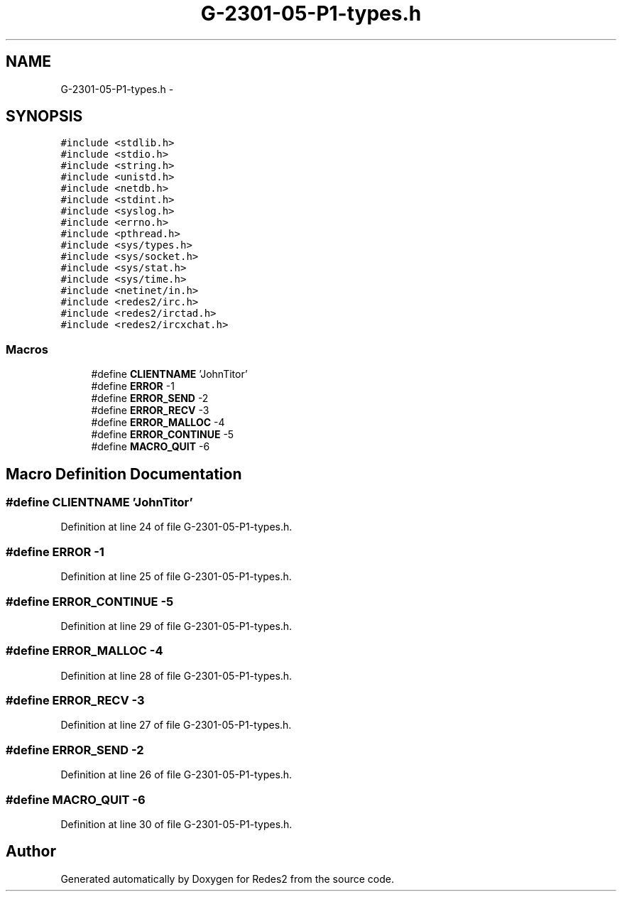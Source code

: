 .TH "G-2301-05-P1-types.h" 3 "Sun May 7 2017" "Redes2" \" -*- nroff -*-
.ad l
.nh
.SH NAME
G-2301-05-P1-types.h \- 
.SH SYNOPSIS
.br
.PP
\fC#include <stdlib\&.h>\fP
.br
\fC#include <stdio\&.h>\fP
.br
\fC#include <string\&.h>\fP
.br
\fC#include <unistd\&.h>\fP
.br
\fC#include <netdb\&.h>\fP
.br
\fC#include <stdint\&.h>\fP
.br
\fC#include <syslog\&.h>\fP
.br
\fC#include <errno\&.h>\fP
.br
\fC#include <pthread\&.h>\fP
.br
\fC#include <sys/types\&.h>\fP
.br
\fC#include <sys/socket\&.h>\fP
.br
\fC#include <sys/stat\&.h>\fP
.br
\fC#include <sys/time\&.h>\fP
.br
\fC#include <netinet/in\&.h>\fP
.br
\fC#include <redes2/irc\&.h>\fP
.br
\fC#include <redes2/irctad\&.h>\fP
.br
\fC#include <redes2/ircxchat\&.h>\fP
.br

.SS "Macros"

.in +1c
.ti -1c
.RI "#define \fBCLIENTNAME\fP   'JohnTitor'"
.br
.ti -1c
.RI "#define \fBERROR\fP   -1"
.br
.ti -1c
.RI "#define \fBERROR_SEND\fP   -2"
.br
.ti -1c
.RI "#define \fBERROR_RECV\fP   -3"
.br
.ti -1c
.RI "#define \fBERROR_MALLOC\fP   -4"
.br
.ti -1c
.RI "#define \fBERROR_CONTINUE\fP   -5"
.br
.ti -1c
.RI "#define \fBMACRO_QUIT\fP   -6"
.br
.in -1c
.SH "Macro Definition Documentation"
.PP 
.SS "#define CLIENTNAME   'JohnTitor'"

.PP
Definition at line 24 of file G-2301-05-P1-types\&.h\&.
.SS "#define ERROR   -1"

.PP
Definition at line 25 of file G-2301-05-P1-types\&.h\&.
.SS "#define ERROR_CONTINUE   -5"

.PP
Definition at line 29 of file G-2301-05-P1-types\&.h\&.
.SS "#define ERROR_MALLOC   -4"

.PP
Definition at line 28 of file G-2301-05-P1-types\&.h\&.
.SS "#define ERROR_RECV   -3"

.PP
Definition at line 27 of file G-2301-05-P1-types\&.h\&.
.SS "#define ERROR_SEND   -2"

.PP
Definition at line 26 of file G-2301-05-P1-types\&.h\&.
.SS "#define MACRO_QUIT   -6"

.PP
Definition at line 30 of file G-2301-05-P1-types\&.h\&.
.SH "Author"
.PP 
Generated automatically by Doxygen for Redes2 from the source code\&.
